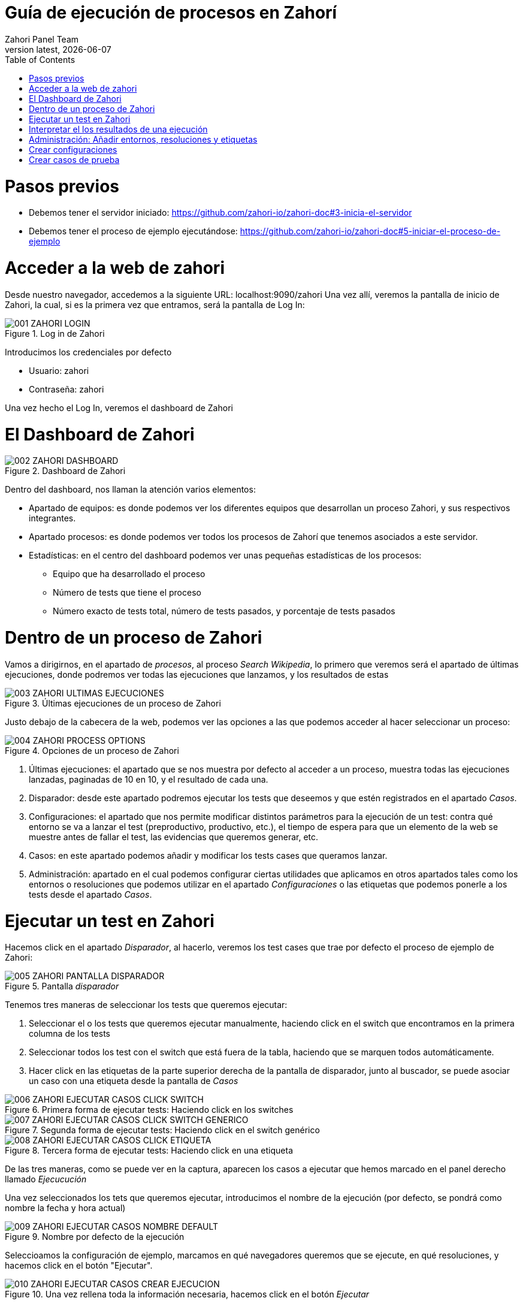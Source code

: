 :imagesdir: images
= Guía de ejecución de procesos en Zahorí
:revdate: {docdate}
:toc: left
:toclevels: 3
:sectnums:
:sectanchors:
:Author: Zahori Panel Team
:revnumber: latest
:icons: font
:source-highlighter: coderay
:docinfo: shared

= Pasos previos

<<<

- Debemos tener el servidor iniciado: https://github.com/zahori-io/zahori-doc#3-inicia-el-servidor
- Debemos tener el proceso de ejemplo ejecutándose: https://github.com/zahori-io/zahori-doc#5-iniciar-el-proceso-de-ejemplo

<<<

= Acceder a la web de zahori
<<<

Desde nuestro navegador, accedemos a la siguiente URL: localhost:9090/zahori
Una vez allí, veremos la pantalla de inicio de Zahori, la cual, si es la primera vez que entramos, será la pantalla de Log In:

image::001_ZAHORI_LOGIN.png[title="Log in de Zahori"]

Introducimos los credenciales por defecto

- Usuario: zahori
- Contraseña: zahori

Una vez hecho el Log In, veremos el dashboard de Zahori


<<<

= El Dashboard de Zahori

<<<

image::002_ZAHORI_DASHBOARD.png[title="Dashboard de Zahori"]

Dentro del dashboard, nos llaman la atención varios elementos:

- Apartado de equipos: es donde podemos ver los diferentes equipos que desarrollan un proceso Zahori, y sus respectivos integrantes.
- Apartado procesos: es donde podemos ver todos los procesos de Zahorí que tenemos asociados a este servidor.
- Estadísticas: en el centro del dashboard podemos ver unas pequeñas estadísticas de los procesos:
    * Equipo que ha desarrollado el proceso
    * Número de tests que tiene el proceso
    * Número exacto de tests total, número de tests pasados, y porcentaje de tests pasados

<<<

= Dentro de un proceso de Zahori

<<<

Vamos a dirigirnos, en el apartado de _procesos_, al proceso _Search Wikipedia_, lo primero que veremos será el apartado de últimas ejecuciones, donde podremos ver todas las ejecuciones que lanzamos, y los resultados de estas

image::003_ZAHORI_ULTIMAS_EJECUCIONES.png[title="Últimas ejecuciones de un proceso de Zahori"]

Justo debajo de la cabecera de la web, podemos ver las opciones a las que podemos acceder al hacer seleccionar un proceso:

image::004_ZAHORI_PROCESS_OPTIONS.png[title="Opciones de un proceso de Zahori"]

1. Últimas ejecuciones: el apartado que se nos muestra por defecto al acceder a un proceso, muestra todas las ejecuciones lanzadas, paginadas de 10 en 10, y el resultado de cada una.
2. Disparador: desde este apartado podremos ejecutar los tests que deseemos y que estén registrados en el apartado _Casos_.
3. Configuraciones: el apartado que nos permite modificar distintos parámetros para la ejecución de un test: contra qué entorno se va a lanzar el test (preproductivo, productivo, etc.), el tiempo de espera para que un elemento de la web se muestre antes de fallar el test, las evidencias que queremos generar, etc.
4. Casos: en este apartado podemos añadir y modificar los tests cases que queramos lanzar.
5. Administración: apartado en el cual podemos configurar ciertas utilidades que aplicamos en otros apartados tales como los entornos o resoluciones que podemos utilizar en el apartado _Configuraciones_ o las etiquetas que podemos ponerle a los tests desde el apartado _Casos_.

<<<

= Ejecutar un test en Zahori

<<<

Hacemos click en el apartado _Disparador_, al hacerlo, veremos los test cases que trae por defecto el proceso de ejemplo de Zahori:

image::005_ZAHORI_PANTALLA_DISPARADOR.png[title="Pantalla _disparador_"]

Tenemos tres maneras de seleccionar los tests que queremos ejecutar:

1. Seleccionar el o los tests que queremos ejecutar manualmente, haciendo click en el switch que encontramos en la primera columna de los tests

2. Seleccionar todos los test con el switch que está fuera de la tabla, haciendo que se marquen todos automáticamente.

3. Hacer click en las etiquetas de la parte superior derecha de la pantalla de disparador, junto al buscador, se puede asociar un caso con una etiqueta desde la pantalla de _Casos_

image::006_ZAHORI_EJECUTAR_CASOS_CLICK_SWITCH.png[title="Primera forma de ejecutar tests: Haciendo click en los switches"]

image::007_ZAHORI_EJECUTAR_CASOS_CLICK_SWITCH_GENERICO.png[title="Segunda forma de ejecutar tests: Haciendo click en el switch genérico"]

image::008_ZAHORI_EJECUTAR_CASOS_CLICK_ETIQUETA.png[title="Tercera forma de ejecutar tests: Haciendo click en una etiqueta"]

De las tres maneras, como se puede ver en la captura, aparecen los casos a ejecutar que hemos marcado en el panel derecho llamado _Ejecucución_

Una vez seleccionados los tets que queremos ejecutar, introducimos el nombre de la ejecución (por defecto, se pondrá como nombre la fecha y hora actual)

image::009_ZAHORI_EJECUTAR_CASOS_NOMBRE_DEFAULT.png[title="Nombre por defecto de la ejecución"]

Seleccioamos la configuración de ejemplo, marcamos en qué navegadores queremos que se ejecute, en qué resoluciones, y hacemos click en el botón "Ejecutar".

image::010_ZAHORI_EJECUTAR_CASOS_CREAR_EJECUCION.png[title="Una vez rellena toda la información necesaria, hacemos click en el botón _Ejecutar_"]

Una vez lanzada la ejecución, veremos que debajo del botón _Ejecutar_ aparece un mensaje indicándonos que se ha creado la ejecución de manera satisfactoria.

image::011_ZAHORI_EJECUTAR_CASOS_EJECUCION_LANZADA.png[title="Ejecución lanzada de manera correcta"]

<<<

= Interpretar el los resultados de una ejecución

<<<

Una vez lanzada una ejecución, en el apartado _Últimas ejecuciones_ podemos tener varios estados:

1. Test pasado, representado por un check verde
2. Test fallado, representado por un aspa roja
3. Test ejecutándose, representado por un semicírculo girando.

Todos estos iconos los podemos ver en la columna _Estado_ de la tabla de resultados.

image::012_INTERPRETAR_RESULTADOS_ESTADO_TEST.png[title="Diferentes estados de los tests"]

Para refrescar el estado de los tests, hacemos click en el botón de recargar que tenemos al lado de _Últimas ejecuciones_

image::013_REFRESCAR_ESTADO_TESTS.png[title="Refrescar estado de los tests"]

Al hacer click en una ejecución, se nos despliegan todos los test que se han ejecutado, para poder ver con exactitud cuáles han fallado. En el caso de los tests fallados, en la columna _Notas_, veremos una pequeña descripción del fallo.

image::014_MOSTAR_DETALLES_DE_EJECUCION.png[title="Al hacer click sobre una ejecución, vemos los detalles de esta"]

Si hacemos click en el botón con un ojo de la columna de evidencias, podemos ver los pasos ejaecutados y tenemos acceso a las distintas evidencias de la prueba, en este caso las capturas de pantalla y el log.

image::015_MOSTAR_EVIDENCIAS_DE_UN_TEST.png[title="Evidencias de los tests"]

*Podemos añadir o quitar evidencias desde el apartado _Configuraciones_ del que hablaremos más tarde*

<<<

= Administración: Añadir entornos, resoluciones y etiquetas

= Crear configuraciones

= Crear casos de prueba
